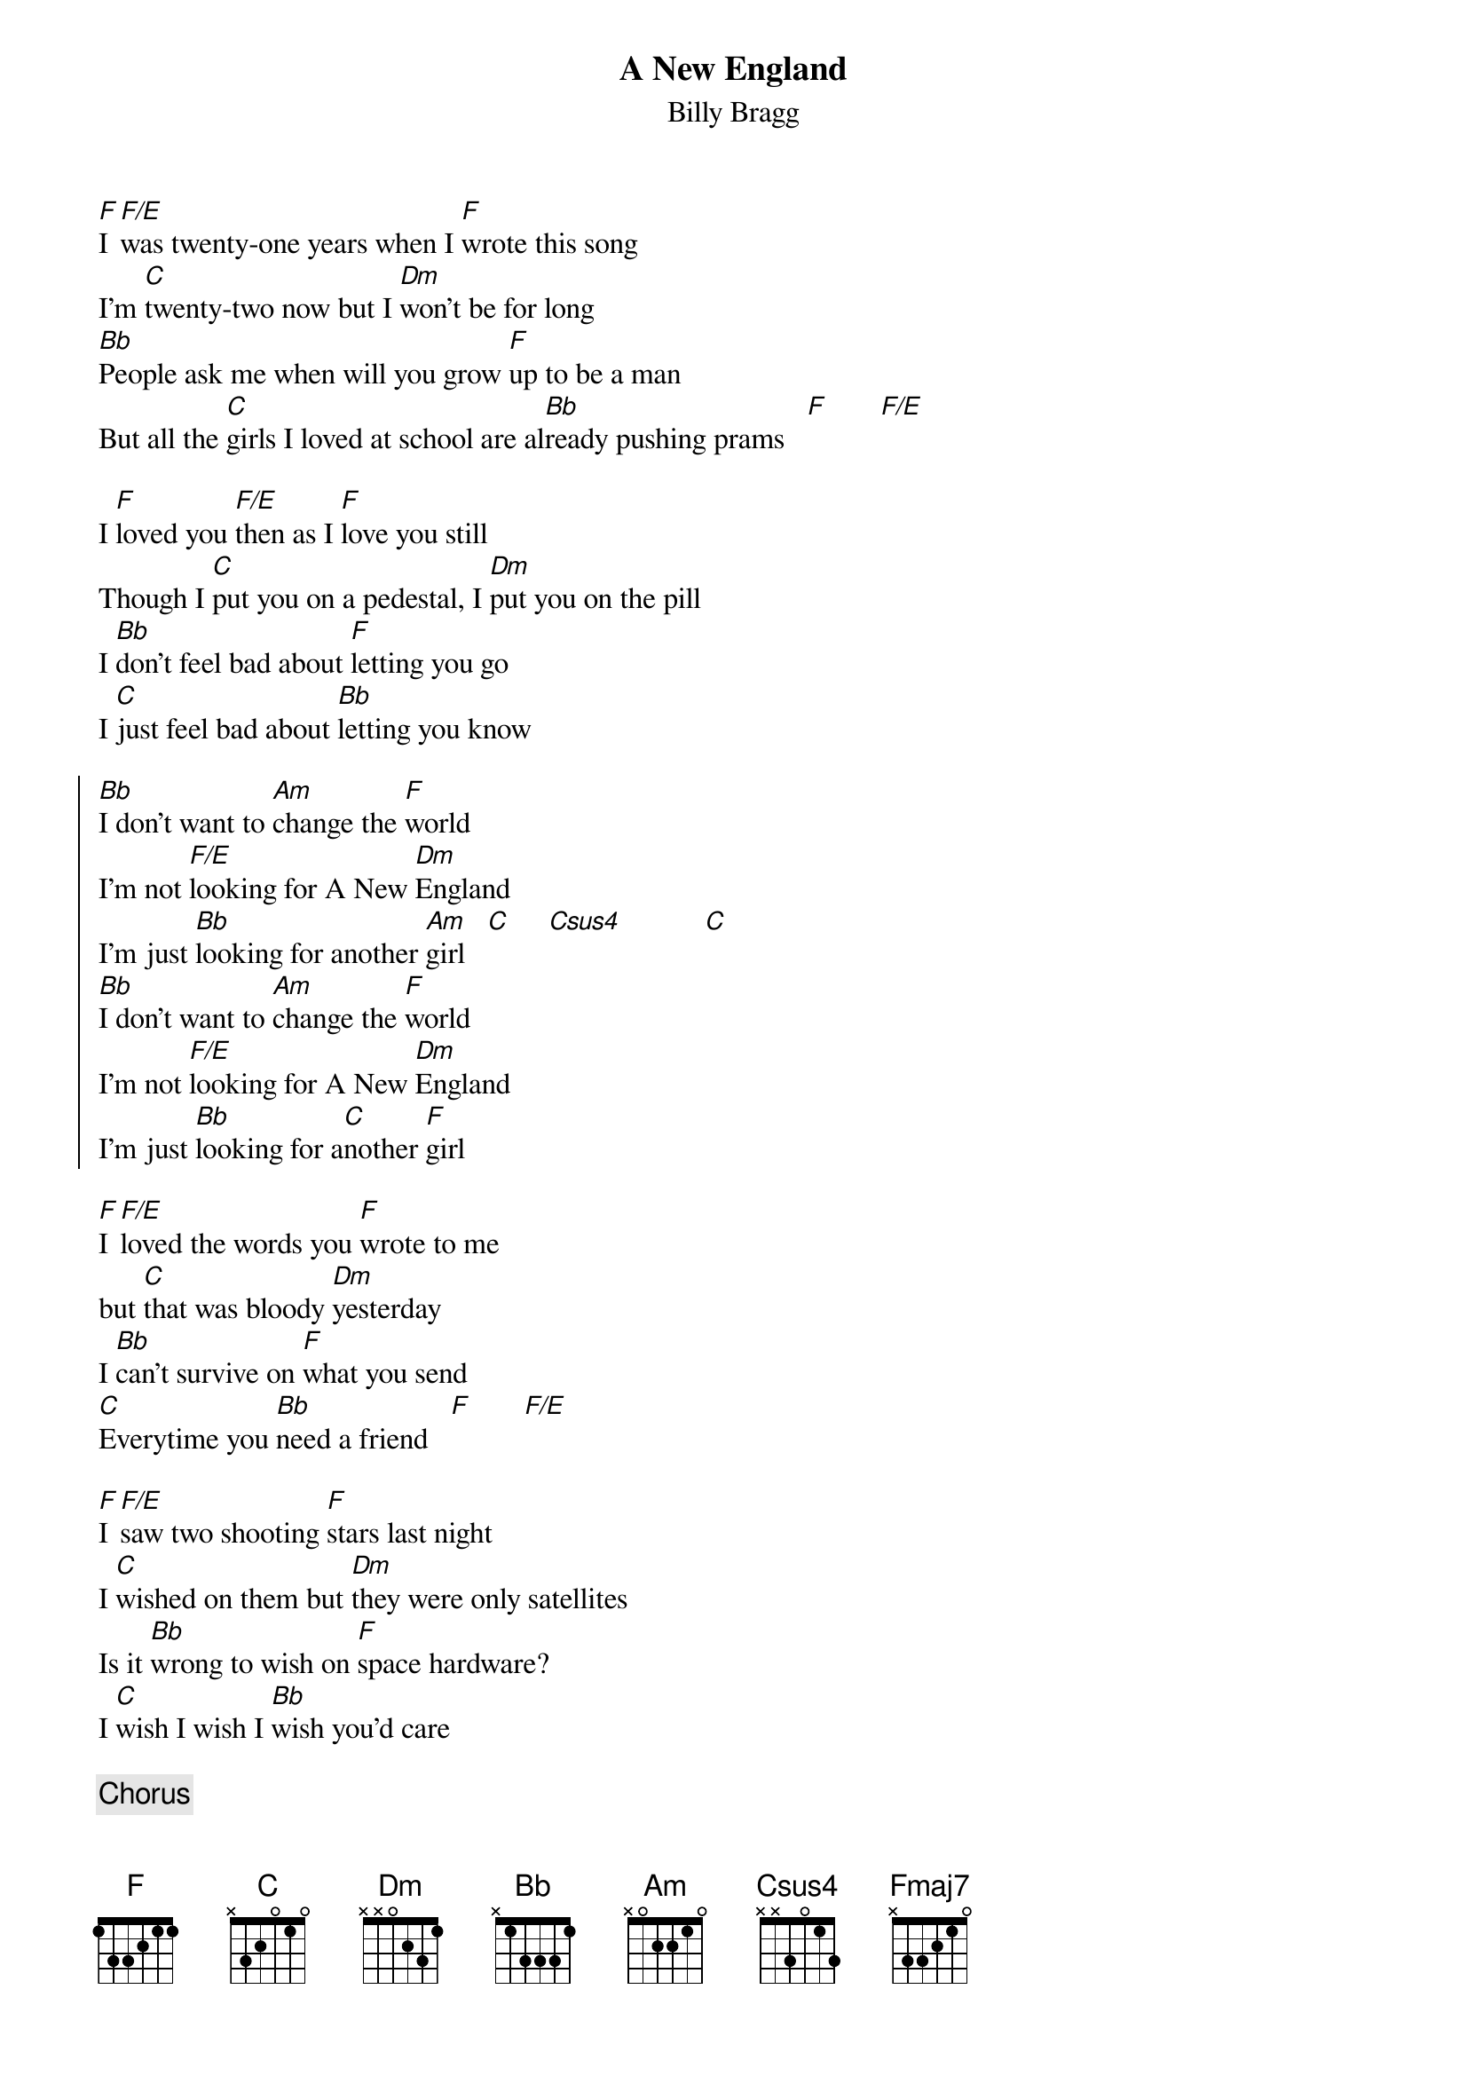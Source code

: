 {t:A New England}
{st:Billy Bragg}
{define: F 0 1 1 2 3 3 1}
{define: F/E 0 1 1 2 3 3 0}
{define: C 8 0 0 1 2 2 0}
{define: Csus4 8 0 0 2 2 2 0}
{define: D 10 0 0 1 2 2 0}
{define: Bb 6 0 0 1 2 2 0}
{define: Am 5 0 0 0 2 2 0}
{define: Dm 5 0 1 2 2 0 0}
{define: F8fr 8 0 2 2 2 0 0}
{define: Fmaj7 8 0 2 1 2 0 0}
[F]I [F/E]was twenty-one years when I [F]wrote this song
I'm [C]twenty-two now but I [Dm]won't be for long
[Bb]People ask me when will you grow [F]up to be a man
But all the [C]girls I loved at school are al[Bb]ready pushing prams   [F]       [F/E]

I [F]loved you [F/E]then as I [F]love you still
Though I [C]put you on a pedestal, I [Dm]put you on the pill
I [Bb]don't feel bad about [F]letting you go
I [C]just feel bad about [Bb]letting you know

{soc}
[Bb]I don't want to [Am]change the [F]world
I'm not [F/E]looking for A New [Dm]England
I'm just [Bb]looking for another [Am]girl   [C]     [Csus4]           [C]
[Bb]I don't want to [Am]change the [F]world
I'm not [F/E]looking for A New [Dm]England
I'm just [Bb]looking for a[C]nother [F]girl
{eoc}

[F]I [F/E]loved the words you [F]wrote to me
but [C]that was bloody [Dm]yesterday
I [Bb]can't survive on [F]what you send
[C]Everytime you [Bb]need a friend   [F]       [F/E]

[F]I [F/E]saw two shooting [F]stars last night
I [C]wished on them but [Dm]they were only satellites
Is it [Bb]wrong to wish on [F]space hardware?
I [C]wish I wish I [Bb]wish you'd care

{c:Chorus}

{c:Tag}
[F8fr]         [C]     [Bb]     [C]      [Fmaj7]
